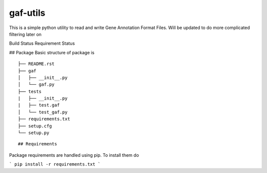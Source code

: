 gaf-utils
=========

This is a simple python utility to read and write Gene Annotation Format Files. Will be updated to do more complicated filtering later on

Build Status |buildstatus| Requirement Status |requirementstatus|


## Package
Basic structure of package is
::

    ├── README.rst
    ├── gaf
    │   ├── __init__.py
    │   └── gaf.py 
    ├── tests
    |   ├── __init__.py
    |   ├── test.gaf
    │   └── test_gaf.py
    ├── requirements.txt
    ├── setup.cfg
    └── setup.py

::

## Requirements

Package requirements are handled using pip. To install them do

```
pip install -r requirements.txt
```

.. |buildstatus| image:: https://api.travis-ci.org/wkpalan/gaf-utils.png?branch=master
.. buildstatus: https://travis-ci.org/wkpalan/gaf-utils

.. |requirementstatus|  image:: https://requires.io/github/wkpalan/gaf-utils/requirements.svg?branch=master
.. requirementstatus: https://requires.io/github/wkpalan/gaf-utils/requirements/?branch=master
